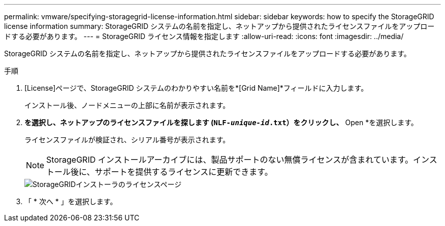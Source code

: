 ---
permalink: vmware/specifying-storagegrid-license-information.html 
sidebar: sidebar 
keywords: how to specify the StorageGRID license information 
summary: StorageGRID システムの名前を指定し、ネットアップから提供されたライセンスファイルをアップロードする必要があります。 
---
= StorageGRID ライセンス情報を指定します
:allow-uri-read: 
:icons: font
:imagesdir: ../media/


[role="lead"]
StorageGRID システムの名前を指定し、ネットアップから提供されたライセンスファイルをアップロードする必要があります。

.手順
. [License]ページで、StorageGRID システムのわかりやすい名前を*[Grid Name]*フィールドに入力します。
+
インストール後、ノードメニューの上部に名前が表示されます。

. [参照]*を選択し、ネットアップのライセンスファイルを探します (`NLF-_unique-id_.txt`）をクリックし、* Open *を選択します。
+
ライセンスファイルが検証され、シリアル番号が表示されます。

+

NOTE: StorageGRID インストールアーカイブには、製品サポートのない無償ライセンスが含まれています。インストール後に、サポートを提供するライセンスに更新できます。

+
image::../media/2_gmi_installer_license_page.png[StorageGRIDインストーラのライセンスページ]

. 「 * 次へ * 」を選択します。

